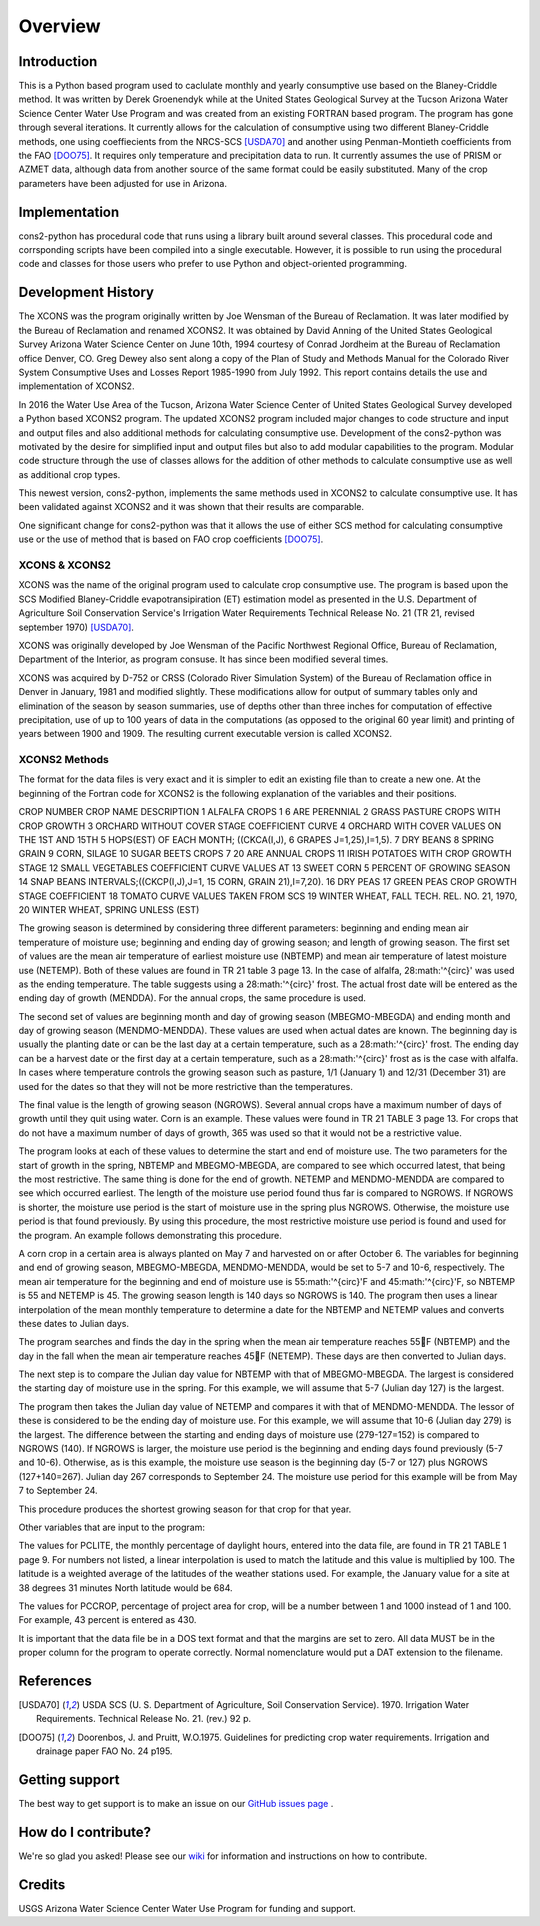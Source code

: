 .. _overview:

Overview
========

Introduction
------------

This is a Python based program used to caclulate monthly and yearly consumptive use based on the Blaney-Criddle method. It was written by Derek Groenendyk while at the United States Geological Survey at the Tucson Arizona Water Science Center Water Use Program and was created from an existing FORTRAN based program. The program has gone through several iterations. It currently allows for the calculation of  consumptive using two different Blaney-Criddle methods, one using  coeffiecients from the NRCS-SCS [USDA70]_ and another using Penman-Montieth coefficients from the FAO [DOO75]_. It requires only temperature and precipitation data to run. It currently assumes the use of PRISM or AZMET data, although data from another source of the same format could be easily substituted. Many of the crop parameters have been adjusted for use in Arizona.


Implementation
--------------

cons2-python has procedural code that runs using a library built around several classes. This procedural code and corrsponding scripts have been compiled into a single executable. However, it is possible to run using the procedural code and classes for those users who prefer to use Python and object-oriented programming.

.. _development_history:

Development History
-------------------

The XCONS was the program originally written by Joe Wensman of the Bureau of Reclamation. It was later modified by the Bureau of Reclamation and renamed XCONS2. It was obtained by David Anning of the United States Geological Survey Arizona Water Science Center on June 10th, 1994 courtesy of Conrad Jordheim at the Bureau of Reclamation office Denver, CO. Greg Dewey also sent along a copy of the Plan of Study and Methods Manual for the Colorado River System Consumptive Uses and Losses Report 1985-1990 from July 1992. This report contains details the use and implementation of XCONS2.

In 2016 the Water Use Area of the Tucson, Arizona Water Science Center of United States Geological Survey developed a Python based XCONS2 program. The updated XCONS2 program included major changes to code structure and input and output files and also additional methods for calculating consumptive use. Development of the cons2-python was motivated by the desire for simplified input and output files but also to add modular capabilities to the program. Modular code structure through the use of classes allows for the addition of other methods to calculate consumptive use as well as additional crop types.

This newest version, cons2-python, implements the same methods used in XCONS2 to calculate consumptive use. It has been validated against XCONS2 and it was shown that their results are comparable.

One significant change for cons2-python was that it allows the use of either SCS method for calculating consumptive use or the use of method that is based on FAO crop coefficients [DOO75]_.


XCONS & XCONS2
^^^^^^^^^^^^^^
XCONS was the name of the original program used to calculate crop consumptive use.  The program is based upon the SCS Modified Blaney-Criddle evapotransipiration (ET) estimation model as presented in the U.S. Department of Agriculture Soil Conservation Service's Irrigation Water Requirements Technical Release No. 21 (TR 21, revised september 1970) [USDA70]_.  

XCONS was originally developed by Joe Wensman of the Pacific Northwest Regional Office, Bureau of Reclamation, Department of the Interior, as program consuse. It has since been modified several times. 

XCONS was acquired by D-752 or CRSS (Colorado River Simulation System) of the Bureau of Reclamation office in Denver in January, 1981 and modified slightly. These modifications allow for output of summary tables only and elimination of the season by season summaries, use of depths other than three inches for computation of effective precipitation, use of up to 100 years of data in the computations (as opposed to the original 60 year limit) and printing of years between 1900 and 1909. The resulting current executable version is called XCONS2.


XCONS2 Methods
^^^^^^^^^^^^^^

The format for the data files is very exact and it is simpler to edit an existing file than to create a new one.  At the beginning of the Fortran code for XCONS2 is the following explanation of the variables and their positions.

CROP
NUMBER	CROP NAME				DESCRIPTION
1	ALFALFA					CROPS 1 6 ARE PERENNIAL
2	GRASS PASTURE			CROPS WITH CROP GROWTH
3	ORCHARD WITHOUT COVER	STAGE COEFFICIENT CURVE
4	ORCHARD WITH COVER		VALUES ON THE 1ST AND 15TH
5	HOPS(EST)				OF EACH MONTH; ((CKCA(I,J),
6	GRAPES					J=1,25),I=1,5).
7	DRY BEANS
8	SPRING GRAIN
9	CORN, SILAGE
10	SUGAR BEETS				CROPS 7 20 ARE ANNUAL CROPS
11	IRISH POTATOES			WITH CROP GROWTH STAGE
12	SMALL VEGETABLES		COEFFICIENT CURVE VALUES AT
13	SWEET CORN				5 PERCENT OF GROWING SEASON
14	SNAP BEANS				INTERVALS;((CKCP(I,J),J=1,
15	CORN, GRAIN				21),I=7,20).
16	DRY PEAS
17	GREEN PEAS				CROP GROWTH STAGE COEFFICIENT
18	TOMATO			        CURVE VALUES TAKEN FROM SCS
19	WINTER WHEAT, FALL		TECH. REL. NO. 21, 1970,
20	WINTER WHEAT, SPRING	UNLESS (EST)	
	
The growing season is determined by considering three different parameters: beginning and ending mean air temperature of moisture use; beginning and ending day of growing season; and length of growing season.  The first set of values are the mean air temperature of earliest moisture use (NBTEMP) and mean air temperature of latest moisture use (NETEMP).  Both of these values are found in TR 21 table 3 page 13.  In the case of alfalfa, 28:math:'^{\circ}' was used as the ending temperature.  The table suggests using a 28:math:'^{\circ}' frost.  The actual frost date will be entered as the ending day of growth (MENDDA).  For the annual crops, the same procedure is used.

The second set of values are beginning month and day of growing season (MBEGMO-MBEGDA) and ending month and day of growing season (MENDMO-MENDDA).  These values are used when actual dates are known.  The beginning day is usually the planting date or can be the last day at a certain temperature, such as a 28:math:'^{\circ}' frost.  The ending day can be a harvest date or the first day at a certain temperature, such as a 28:math:'^{\circ}' frost as is the case with alfalfa.  In cases where temperature controls the growing season such as pasture, 1/1 (January 1) and 12/31 (December 31) are used for the dates so that they will not be more restrictive than the temperatures.

The final value is the length of growing season (NGROWS).  Several annual crops have a maximum number of days of growth until they quit using water.  Corn is an example.  These values were found in TR 21 TABLE 3 page 13.  For crops that do not have a maximum number of days of growth, 365 was used so that it would not be a restrictive value.

The program looks at each of these values to determine the start and end of moisture use.  The two parameters for the start of growth in the spring, NBTEMP and MBEGMO-MBEGDA, are compared to see which occurred latest, that being the most restrictive.  The same thing is done for the end of growth.  NETEMP and MENDMO-MENDDA are compared to see which occurred earliest.  The length of the moisture use period found thus far is compared to NGROWS.  If NGROWS is shorter, the moisture use period is the start of moisture use in the spring plus NGROWS.  Otherwise, the moisture use period is that found previously.  By using this procedure, the most restrictive moisture use period is found and used for the program.  An example follows demonstrating this procedure.

A corn crop in a certain area is always planted on May 7 and harvested on or after October 6.  The variables for beginning and end of growing season, MBEGMO-MBEGDA, MENDMO-MENDDA, would be set to 5-7 and 10-6, respectively.  The mean air temperature for the beginning and end of moisture use is 55:math:'^{\circ}'F and 45:math:'^{\circ}'F, so NBTEMP is 55 and NETEMP is 45.  The growing season length is 140 days so NGROWS is 140.  The program then uses a linear interpolation of the mean monthly temperature to determine a date for the NBTEMP and NETEMP values and converts these dates to Julian days.

The program searches and finds the day in the spring when the mean air temperature reaches 55F (NBTEMP) and the day in the fall when the mean air temperature reaches 45F (NETEMP).  These days are then converted to Julian days.

The next step is to compare the Julian day value for NBTEMP with that of MBEGMO-MBEGDA.  The largest is considered the starting day of moisture use in the spring.  For this example, we will assume that 5-7 (Julian day 127) is the largest.

The program then takes the Julian day value of NETEMP and compares it with that of MENDMO-MENDDA.  The lessor of these is considered to be the ending day of moisture use.  For this example, we will assume that 10-6 (Julian day 279) is the largest.  The difference between the starting and ending days of moisture use (279-127=152) is compared to NGROWS (140).  If NGROWS is larger, the moisture use period is the beginning and ending days found previously (5-7 and 10-6).  Otherwise, as is this example, the moisture use season is the beginning day (5-7 or 127) plus NGROWS (127+140=267).  Julian day 267 corresponds to September 24.  The moisture use period for this example will be from May 7 to September 24.

This procedure produces the shortest growing season for that crop for that year.

Other variables that are input to the program:

The values for PCLITE, the monthly percentage of daylight hours, entered into the data file, are found in TR 21 TABLE 1 page 9.  For numbers not listed, a linear interpolation is used to match the latitude and this value is multiplied by 100.  The latitude is a weighted average of the latitudes of the weather stations used.  For example, the January value for a site at 38 degrees 31 minutes North latitude would be 684.

The values for PCCROP, percentage of project area for crop, will be a number between 1 and 1000 instead of 1 and 100.  For example, 43 percent is entered as 430.

It is important that the data file be in a DOS text format and that the margins are set to zero.  All data MUST be in the proper column for the program to operate correctly.  Normal nomenclature would put a DAT extension to the filename.


References
----------	

.. [USDA70] USDA SCS (U. S. Department of Agriculture, Soil Conservation Service). 1970. Irrigation Water Requirements. Technical Release No. 21. (rev.) 92 p. 

.. [DOO75] Doorenbos, J. and Pruitt, W.O.1975. Guidelines for predicting crop water requirements. Irrigation and drainage paper FAO No. 24 p195. 


Getting support
---------------
The best way to get support is to make an issue on our
`GitHub issues page <https://github.com/MoonRaker/cons2-python/issues>`_ .


How do I contribute?
--------------------
We're so glad you asked! Please see our
`wiki <https://github.com/MoonRaker/cons2-python/wiki/Contributing-to-pvlib-python>`_
for information and instructions on how to contribute.


Credits
-------
USGS Arizona Water Science Center Water Use Program for funding and support.
